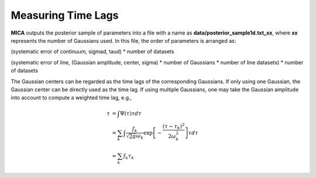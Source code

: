 ********************
Measuring Time Lags
********************
**MICA** outputs the posterior sample of parameters into a file with a name as 
**data/posterior_sample1d.txt_xx**, where **xx** represents the number of Gaussians used.
In this file, the order of parameters  is arranged as: 

(systematic error of continuum, sigmad, taud) * number of datasets

(systematic error of line, (Gaussian amplitude, center, sigma) * number of Gaussians * number of line datasets) * number of datasets


The Gaussian centers can be regarded as the time lags of the corresponding Gaussians. 
If only using one Gaussian, the Gaussian center can be directly used as the time lag. 
If using multiple Gaussians, one may take the Gaussian amplitude into account to 
compute a weighted time lag, e.g., 

.. math::
  
  \tau &= \int \Psi(\tau) \tau d\tau \\
       &= \sum_k \int \frac{f_k }{\sqrt{2\pi}\omega_k} \exp\left[-\frac{(\tau-\tau_k)^2}{2\omega_k^2}\right] \tau d\tau\\
       &= \sum_k f_k \tau_k